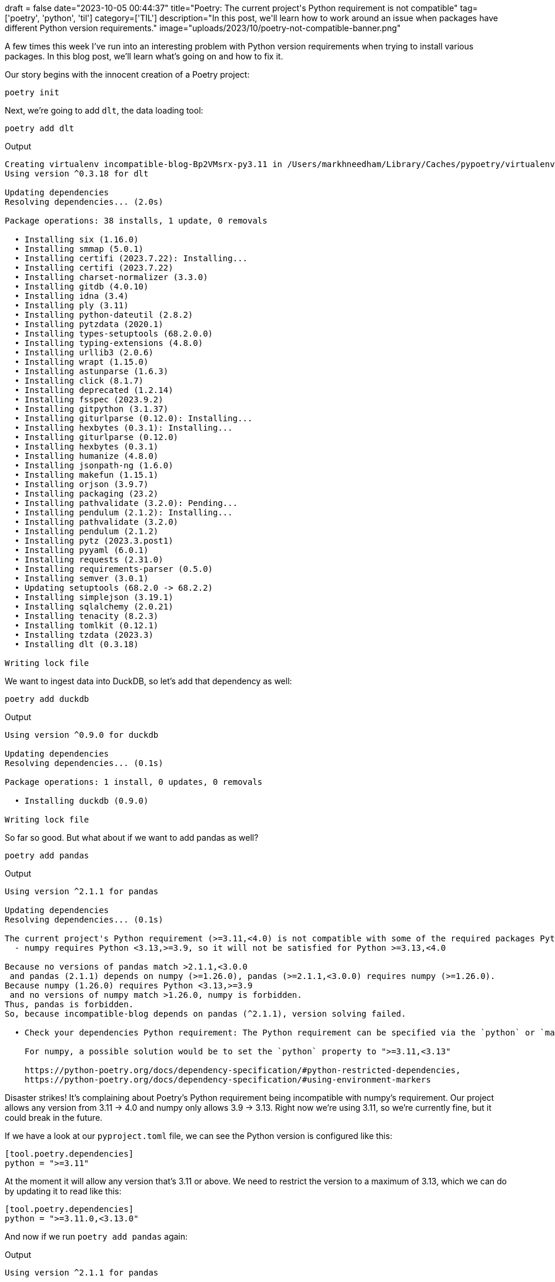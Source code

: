 +++
draft = false
date="2023-10-05 00:44:37"
title="Poetry: The current project's Python requirement is not compatible"
tag=['poetry', 'python', 'til']
category=['TIL']
description="In this post, we'll learn how to work around an issue when packages have different Python version requirements."
image="uploads/2023/10/poetry-not-compatible-banner.png"
+++

:icons: font

A few times this week I've run into an interesting problem with Python version requirements when trying to install various packages.
In this blog post, we'll learn what's going on and how to fix it.

Our story begins with the innocent creation of a Poetry project:

[source, bash]
----
poetry init
----

Next, we're going to add `dlt`, the data loading tool:

[source, bash]
----
poetry add dlt
----

.Output
[source, text]
----
Creating virtualenv incompatible-blog-Bp2VMsrx-py3.11 in /Users/markhneedham/Library/Caches/pypoetry/virtualenvs
Using version ^0.3.18 for dlt

Updating dependencies
Resolving dependencies... (2.0s)

Package operations: 38 installs, 1 update, 0 removals

  • Installing six (1.16.0)
  • Installing smmap (5.0.1)
  • Installing certifi (2023.7.22): Installing...
  • Installing certifi (2023.7.22)
  • Installing charset-normalizer (3.3.0)
  • Installing gitdb (4.0.10)
  • Installing idna (3.4)
  • Installing ply (3.11)
  • Installing python-dateutil (2.8.2)
  • Installing pytzdata (2020.1)
  • Installing types-setuptools (68.2.0.0)
  • Installing typing-extensions (4.8.0)
  • Installing urllib3 (2.0.6)
  • Installing wrapt (1.15.0)
  • Installing astunparse (1.6.3)
  • Installing click (8.1.7)
  • Installing deprecated (1.2.14)
  • Installing fsspec (2023.9.2)
  • Installing gitpython (3.1.37)
  • Installing giturlparse (0.12.0): Installing...
  • Installing hexbytes (0.3.1): Installing...
  • Installing giturlparse (0.12.0)
  • Installing hexbytes (0.3.1)
  • Installing humanize (4.8.0)
  • Installing jsonpath-ng (1.6.0)
  • Installing makefun (1.15.1)
  • Installing orjson (3.9.7)
  • Installing packaging (23.2)
  • Installing pathvalidate (3.2.0): Pending...
  • Installing pendulum (2.1.2): Installing...
  • Installing pathvalidate (3.2.0)
  • Installing pendulum (2.1.2)
  • Installing pytz (2023.3.post1)
  • Installing pyyaml (6.0.1)
  • Installing requests (2.31.0)
  • Installing requirements-parser (0.5.0)
  • Installing semver (3.0.1)
  • Updating setuptools (68.2.0 -> 68.2.2)
  • Installing simplejson (3.19.1)
  • Installing sqlalchemy (2.0.21)
  • Installing tenacity (8.2.3)
  • Installing tomlkit (0.12.1)
  • Installing tzdata (2023.3)
  • Installing dlt (0.3.18)

Writing lock file
----

We want to ingest data into DuckDB, so let's add that dependency as well:

[source, bash]
----
poetry add duckdb
----

.Output
[source, text]
----
Using version ^0.9.0 for duckdb

Updating dependencies
Resolving dependencies... (0.1s)

Package operations: 1 install, 0 updates, 0 removals

  • Installing duckdb (0.9.0)

Writing lock file
----

So far so good.
But what about if we want to add pandas as well?

[source, bash]
----
poetry add pandas
----

.Output
[source, text]
----
Using version ^2.1.1 for pandas

Updating dependencies
Resolving dependencies... (0.1s)

The current project's Python requirement (>=3.11,<4.0) is not compatible with some of the required packages Python requirement:
  - numpy requires Python <3.13,>=3.9, so it will not be satisfied for Python >=3.13,<4.0

Because no versions of pandas match >2.1.1,<3.0.0
 and pandas (2.1.1) depends on numpy (>=1.26.0), pandas (>=2.1.1,<3.0.0) requires numpy (>=1.26.0).
Because numpy (1.26.0) requires Python <3.13,>=3.9
 and no versions of numpy match >1.26.0, numpy is forbidden.
Thus, pandas is forbidden.
So, because incompatible-blog depends on pandas (^2.1.1), version solving failed.

  • Check your dependencies Python requirement: The Python requirement can be specified via the `python` or `markers` properties

    For numpy, a possible solution would be to set the `python` property to ">=3.11,<3.13"

    https://python-poetry.org/docs/dependency-specification/#python-restricted-dependencies,
    https://python-poetry.org/docs/dependency-specification/#using-environment-markers
----

Disaster strikes!
It's complaining about Poetry's Python requirement being incompatible with numpy's requirement.
Our project allows any version from 3.11 -> 4.0 and numpy only allows 3.9 -> 3.13.
Right now we're using 3.11, so we're currently fine, but it could break in the future.

If we have a look at our `pyproject.toml` file, we can see the Python version is configured like this:

[source, toml]
----
[tool.poetry.dependencies]
python = ">=3.11"
----

At the moment it will allow any version that's 3.11 or above.
We need to restrict the version to a maximum of 3.13, which we can do by updating it to read like this:

[source, toml]
----
[tool.poetry.dependencies]
python = ">=3.11.0,<3.13.0"
----

And now if we run `poetry add pandas` again:

.Output
[source, text]
----
Using version ^2.1.1 for pandas

Updating dependencies
Resolving dependencies... (0.2s)

Package operations: 2 installs, 0 updates, 0 removals

  • Installing numpy (1.26.0)
  • Installing pandas (2.1.1)

Writing lock file
----

Happy days!
